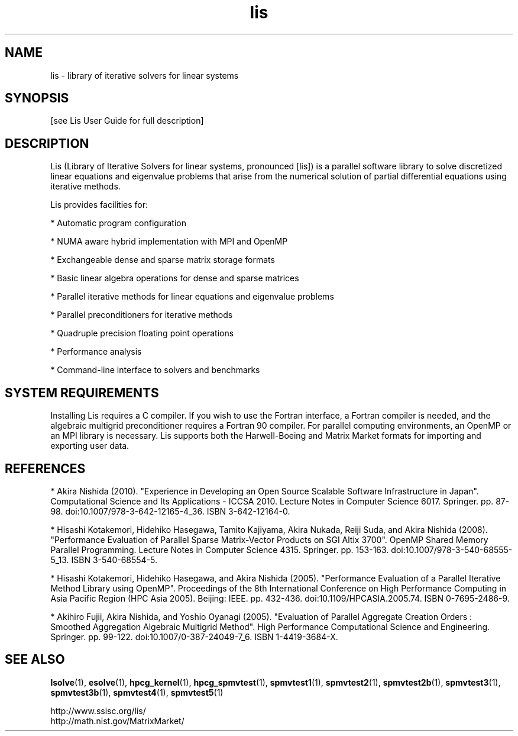.TH lis 3 "25 Oct 2016" "Man Page" "Introduction to Library Functions"

.SH NAME

lis \- library of iterative solvers for linear systems

.SH SYNOPSIS

[see Lis User Guide for full description]

.SH DESCRIPTION

Lis (Library of Iterative Solvers for linear systems, pronounced [lis]) is 
a parallel software library to solve discretized linear equations and
eigenvalue problems that arise from the numerical solution of partial
differential equations using iterative methods.

.PP
Lis provides facilities for:
.PP 
* Automatic program configuration
.PP 
* NUMA aware hybrid implementation with MPI and OpenMP
.PP 
* Exchangeable dense and sparse matrix storage formats
.PP 
* Basic linear algebra operations for dense and sparse matrices
.PP 
* Parallel iterative methods for linear equations and eigenvalue problems
.PP 
* Parallel preconditioners for iterative methods
.PP 
* Quadruple precision floating point operations
.PP 
* Performance analysis
.PP 
* Command-line interface to solvers and benchmarks

.SH SYSTEM REQUIREMENTS

Installing Lis requires a C compiler. If you wish to use the Fortran
interface, a Fortran compiler is needed, and the algebraic multigrid
preconditioner requires a Fortran 90 compiler. For parallel computing
environments, an OpenMP or an MPI library is necessary. Lis supports
both the Harwell-Boeing and Matrix Market formats for importing and
exporting user data.

.SH REFERENCES

* Akira Nishida (2010). "Experience in Developing an Open Source
Scalable Software Infrastructure in Japan". Computational Science and
Its Applications - ICCSA 2010. Lecture Notes in Computer Science
6017. Springer. pp. 87-98. doi:10.1007/978-3-642-12165-4_36. ISBN
3-642-12164-0.
.PP
* Hisashi Kotakemori, Hidehiko Hasegawa, Tamito Kajiyama, Akira Nukada,
Reiji Suda, and Akira Nishida (2008). "Performance Evaluation of
Parallel Sparse Matrix-Vector Products on SGI Altix 3700". OpenMP
Shared Memory Parallel Programming. Lecture Notes in Computer Science
4315. Springer. pp. 153-163. doi:10.1007/978-3-540-68555-5_13. ISBN
3-540-68554-5.
.PP
* Hisashi Kotakemori, Hidehiko Hasegawa, and Akira Nishida
(2005). "Performance Evaluation of a Parallel Iterative Method Library
using OpenMP". Proceedings of the 8th International Conference on High
Performance Computing in Asia Pacific Region (HPC Asia 2005). Beijing:
IEEE. pp. 432-436. doi:10.1109/HPCASIA.2005.74. ISBN 0-7695-2486-9.
.PP
* Akihiro Fujii, Akira Nishida, and Yoshio Oyanagi (2005). "Evaluation
of Parallel Aggregate Creation Orders : Smoothed Aggregation Algebraic
Multigrid Method". High Performance Computational Science and
Engineering. Springer. pp. 99-122. doi:10.1007/0-387-24049-7_6. ISBN
1-4419-3684-X.

.SH SEE ALSO

.BR lsolve (1),
.BR esolve (1),
.BR hpcg_kernel (1),
.BR hpcg_spmvtest (1),
.BR spmvtest1 (1),
.BR spmvtest2 (1),
.BR spmvtest2b (1),
.BR spmvtest3 (1),
.BR spmvtest3b (1),
.BR spmvtest4 (1),
.BR spmvtest5 (1)
.PP
http://www.ssisc.org/lis/
.br
http://math.nist.gov/MatrixMarket/

